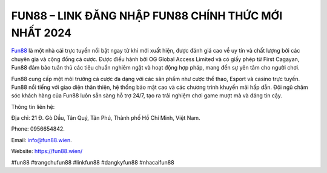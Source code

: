 FUN88 – LINK ĐĂNG NHẬP FUN88 CHÍNH THỨC MỚI NHẤT 2024
===================================

`Fun88 <https://fun88.wien/>`_ là một nhà cái trực tuyến nổi bật ngay từ khi mới xuất hiện, được đánh giá cao về uy tín và chất lượng bởi các chuyên gia và cộng đồng cá cược. Được điều hành bởi OG Global Access Limited và có giấy phép từ First Cagayan, Fun88 đảm bảo tuân thủ các tiêu chuẩn nghiêm ngặt và hoạt động hợp pháp, mang đến sự yên tâm cho người chơi. 

Fun88 cung cấp một môi trường cá cược đa dạng với các sản phẩm như cược thể thao, Esport và casino trực tuyến. Fun88 nổi tiếng với giao diện thân thiện, hệ thống bảo mật cao và các chương trình khuyến mãi hấp dẫn. Đội ngũ chăm sóc khách hàng của Fun88 luôn sẵn sàng hỗ trợ 24/7, tạo ra trải nghiệm chơi game mượt mà và đáng tin cậy.

Thông tin liên hệ: 

Địa chỉ: 21 Đ. Gò Dầu, Tân Quý, Tân Phú, Thành phố Hồ Chí Minh, Việt Nam. 

Phone: 0956654842. 

Email: info@fun88.wien. 

Website: `https://fun88.wien/ <https://fun88.wien/>`_

#fun88 #trangchufun88 #linkfun88 #dangkyfun88 #nhacaifun88
